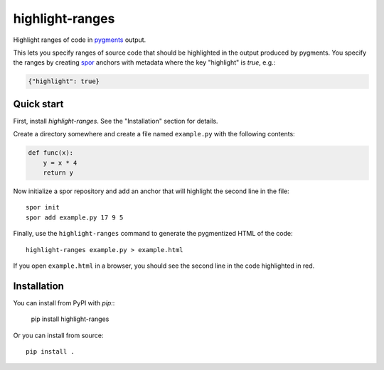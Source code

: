 ================
highlight-ranges
================

Highlight ranges of code in `pygments <http://pygments.org>`_ output.

This lets you specify ranges of source code that should be highlighted in the
output produced by pygments. You specify the ranges by creating `spor
<http://github.com/abingham/spor>`_ anchors with metadata where the key
"highlight" is `true`, e.g.:

.. code-block:: json

    {"highlight": true}

Quick start
===========

First, install `highlight-ranges`. See the "Installation" section for details.

Create a directory somewhere and create a file named ``example.py`` with the
following contents:

.. code-block:: python

    def func(x):
        y = x * 4
        return y

Now initialize a spor repository and add an anchor that will highlight the
second line in the file::

    spor init
    spor add example.py 17 9 5

Finally, use the ``highlight-ranges`` command to generate the pygmentized HTML
of the code::

    highlight-ranges example.py > example.html

If you open ``example.html`` in a browser, you should see the second line in the
code highlighted in red.

Installation
============

You can install from PyPI with `pip:`:

    pip install highlight-ranges

Or you can install from source::

    pip install .